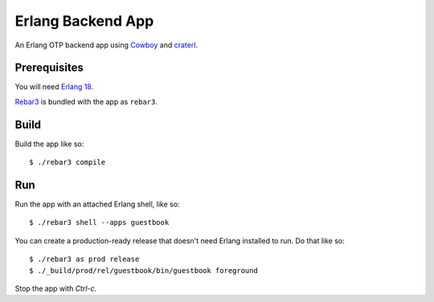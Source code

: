 ==================
Erlang Backend App
==================

An Erlang OTP backend app using Cowboy_ and craterl_.

Prerequisites
=============

You will need `Erlang 18`_.

Rebar3_ is bundled with the app as ``rebar3``.

Build
=====

Build the app like so::

    $ ./rebar3 compile

Run
===

Run the app with an attached Erlang shell, like so::

    $ ./rebar3 shell --apps guestbook

You can create a production-ready release that doesn't need Erlang installed to
run. Do that like so::

    $ ./rebar3 as prod release
    $ ./_build/prod/rel/guestbook/bin/guestbook foreground

Stop the app with *Ctrl-c*.

.. _Cowboy: https://github.com/ninenines/cowboy
.. _craterl: https://github.com/crate/craterl
.. _Erlang 18: http://www.erlang.org/download.html
.. _Rebar3: http://www.rebar3.org/

